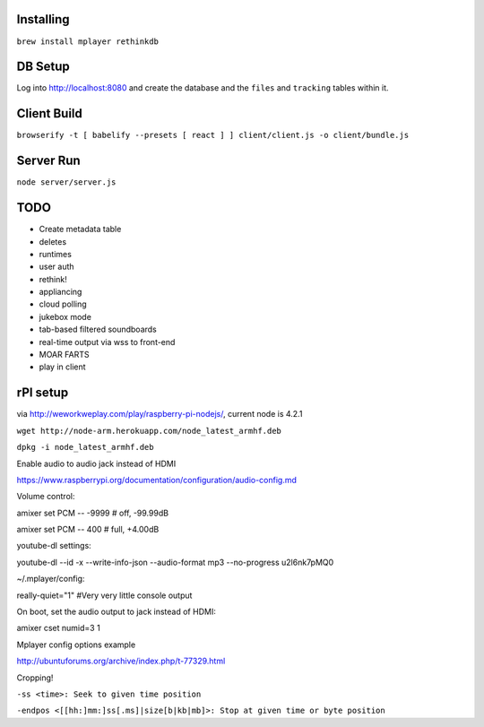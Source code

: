 .. role:: strike

Installing
==========

``brew install mplayer rethinkdb``

DB Setup
========
Log into http://localhost:8080 and create the database and the ``files`` and ``tracking`` tables within it.

Client Build
============
``browserify -t [ babelify --presets [ react ] ] client/client.js -o client/bundle.js``

Server Run
==========
``node server/server.js``

TODO
====
- Create metadata table
- deletes
- runtimes
- user auth
- :strike:`rethink!`
- appliancing
- cloud polling
- jukebox mode
- tab-based filtered soundboards
- real-time output via wss to front-end
- MOAR FARTS
- play in client

rPI setup
=========

via http://weworkweplay.com/play/raspberry-pi-nodejs/, current node is 4.2.1

``wget http://node-arm.herokuapp.com/node_latest_armhf.deb``

``dpkg -i node_latest_armhf.deb``

Enable audio to audio jack instead of HDMI

https://www.raspberrypi.org/documentation/configuration/audio-config.md

Volume control::

amixer set PCM -- -9999  # off, -99.99dB

amixer set PCM -- 400    # full, +4.00dB

youtube-dl settings::

youtube-dl --id -x --write-info-json --audio-format mp3 --no-progress u2l6nk7pMQ0

~/.mplayer/config::

really-quiet="1" #Very very little console output

On boot, set the audio output to jack instead of HDMI::

amixer cset numid=3 1

Mplayer config options example

http://ubuntuforums.org/archive/index.php/t-77329.html

Cropping!

``-ss <time>: Seek to given time position``

``-endpos <[[hh:]mm:]ss[.ms]|size[b|kb|mb]>: Stop at given time or byte position``
